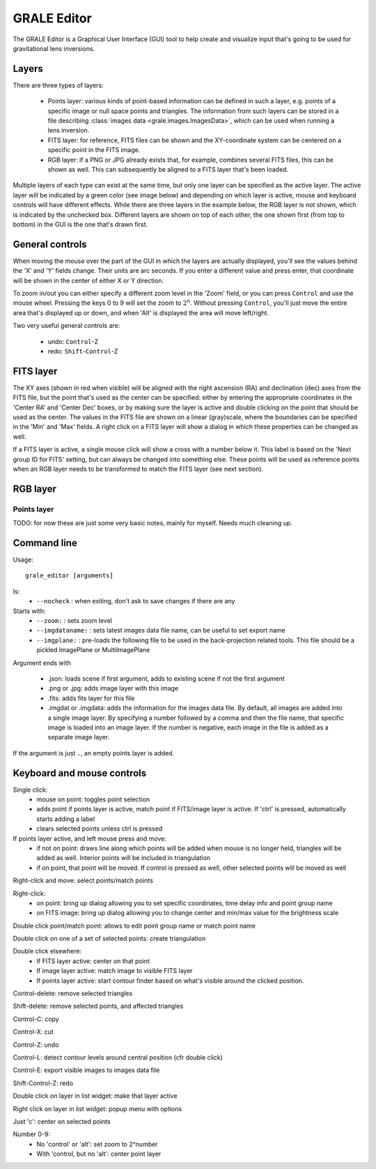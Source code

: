 .. _graleeditor:

GRALE Editor
============

The GRALE Editor is a Graphical User Interface (GUI) tool to help create
and visualize input that's going to be used for gravitational lens inversions.

Layers
------

There are three types of layers:

 - Points layer: various kinds of point-based information can be defined in
   such a layer, e.g. points of a specific image or null space points and
   triangles. The information from such layers can be stored in a file
   describing :class:`images data <grale.images.ImagesData>`, which can
   be used when running a lens inversion.

 - FITS layer: for reference, FITS files can be shown and the XY-coordinate
   system can be centered on a specific point in the FITS image. 

 - RGB layer: if a PNG or JPG already exists that, for example, combines 
   several FITS files, this can be shown as well. This can subsequently be
   aligned to a FITS layer that's been loaded.

Multiple layers of each type can exist at the same time, but only one layer
can be specified as the active layer. The active layer will be indicated
by a green color (see image below) and depending on which layer is active,
mouse and keyboard controls will have different effects. While there are
three layers in the example below, the RGB layer is not shown, which is
indicated by the unchecked box. Different layers are shown on top of each other,
the one shown first (from top to bottom) in the GUI is the one that's
drawn first.

.. image:: _static/graleeditor_layers_active.png

General controls
----------------

When moving the mouse over the part of the GUI in which the layers are
actually displayed, you'll see the values behind the 'X' and 'Y' fields
change. Their units are arc seconds. If you enter a different value and
press enter, that coordinate will be shown in the center of either X or
Y direction.

To zoom in/out you can either specify a different zoom level in the
'Zoom' field, or you can press ``Control`` and use the mouse wheel. 
Pressing the keys 0 to 9 will set the zoom to :math:`2^n`. Without 
pressing ``Control``, you'll just move the entire area that's displayed
up or down, and when 'Alt' is displayed the area will move left/right.

Two very useful general controls are:

 - undo: ``Control``-Z
 - redo: ``Shift``-``Control``-Z

FITS layer
----------

The XY axes (shown in red when visible) will be aligned with the right ascension
(RA) and declination (dec) axes from the FITS file, but the point that's used as
the center can be specified: either by entering the appropriate coordinates in
the 'Center RA' and 'Center Dec' boxes, or by making sure the layer is active and
double clicking on the point that should be used as the center.
The values in the FITS file are shown on a linear (gray)scale, where the boundaries
can be specified in the 'Min' and 'Max' fields. A right click on a FITS layer will
show a dialog in which these properties can be changed as well.

If a FITS layer is active, a single mouse click will show a cross with a number
below it. This label is based on the 'Next group ID for FITS' setting, but can
always be changed into something else. These points will be used as reference
points when an RGB layer needs to be transformed to match the FITS layer
(see next section).

RGB layer
---------



Points layer
^^^^^^^^^^^^





TODO: for now these are just some very basic notes, mainly for myself. Needs
much cleaning up.

Command line
------------

Usage::

    grale_editor [arguments]

Is:
 - ``--nocheck`` : when exiting, don't ask to save changes if there are any

Starts with:
 - ``--zoom:`` : sets zoom level
 - ``--imgdataname:`` : sets latest images data file name, can be useful to set export name
 - ``--imgplane:`` : pre-loads the following file to be used in the back-projection related
   tools. This file should be a pickled ImagePlane or MultiImagePlane

Argument ends with 

 - .json: loads scene if first argument, adds to existing scene if not the 
   first argument
 - .png or .jpg: adds image layer with this image
 - .fits: adds fits layer for this file
 - .imgdat or .imgdata: adds the information for the images data file.
   By default, all images are added into a single image layer. By
   specifying a number followed by a comma and then the file name, that
   specific image is loaded into an image layer. If the number is negative,
   each image in the file is added as a separate image layer.
 
If the argument is just ``.``, an empty points layer is added.

Keyboard and mouse controls
---------------------------

Single click:
   - mouse on point: toggles point selection
   - adds point if points layer is active, match point if FITS/image 
     layer is active. If 'ctrl' is pressed, automatically starts
     adding a label
   - clears selected points unless ctrl is pressed

If points layer active, and left mouse press and move:
   - if not on point: draws line along which points
     will be added when mouse is no longer held,
     triangles will be added as well. Interior points
     will be included in triangulation
   - if on point, that point will be moved. If control
     is pressed as well, other selected points will
     be moved as well

Right-click and move: select points/match points

Right-click:
 - on point: bring up dialog allowing you to set specific
   coordinates, time delay info and point group name
 - on FITS image: bring up dialog allowing you to change center and
   min/max value for the brightness scale

Double click point/match point: allows to edit point group name or match 
point name

Double click on one of a set of selected points: create triangulation

Double click elsewhere:
 - If FITS layer active: center on that point
 - If image layer active: match image to visible FITS layer
 - If points layer active: start contour finder based on what's visible
   around the clicked position. 

Control-delete: remove selected triangles

Shift-delete: remove selected points, and affected triangles

Control-C: copy

Control-X: cut

Control-Z: undo

Control-L: detect contour levels around central position (cfr double click)

Control-E: export visible images to images data file

Shift-Control-Z: redo

Double click on layer in list widget: make that layer active

Right click on layer in list widget: popup menu with options

Just 'c': center on selected points

Number 0-9:
 - No 'control' or 'alt': set zoom to 2^number
 - With 'control, but no 'alt': center point layer
